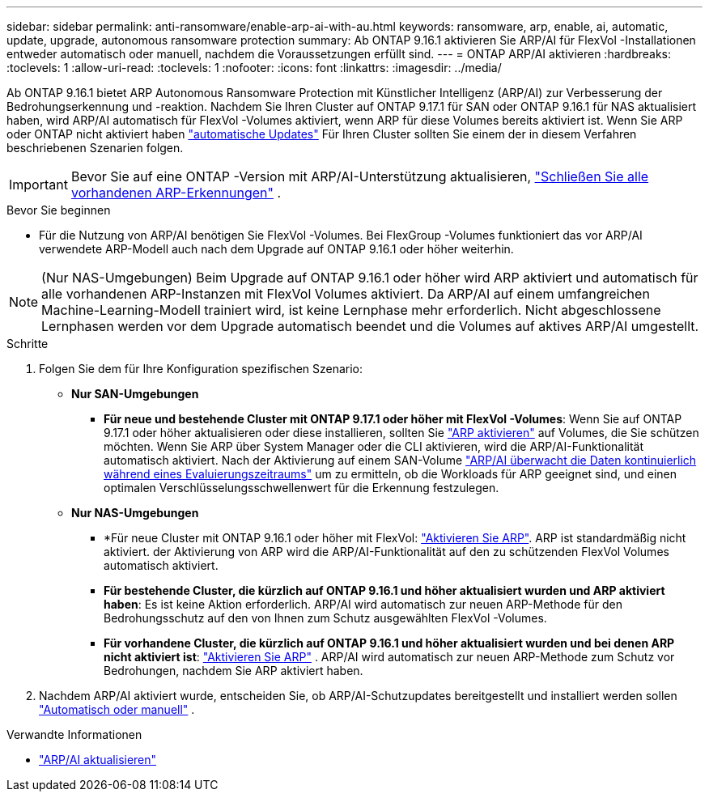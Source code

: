 ---
sidebar: sidebar 
permalink: anti-ransomware/enable-arp-ai-with-au.html 
keywords: ransomware, arp, enable, ai, automatic, update, upgrade, autonomous ransomware protection 
summary: Ab ONTAP 9.16.1 aktivieren Sie ARP/AI für FlexVol -Installationen entweder automatisch oder manuell, nachdem die Voraussetzungen erfüllt sind. 
---
= ONTAP ARP/AI aktivieren
:hardbreaks:
:toclevels: 1
:allow-uri-read: 
:toclevels: 1
:nofooter: 
:icons: font
:linkattrs: 
:imagesdir: ../media/


[role="lead"]
Ab ONTAP 9.16.1 bietet ARP Autonomous Ransomware Protection mit Künstlicher Intelligenz (ARP/AI) zur Verbesserung der Bedrohungserkennung und -reaktion. Nachdem Sie Ihren Cluster auf ONTAP 9.17.1 für SAN oder ONTAP 9.16.1 für NAS aktualisiert haben, wird ARP/AI automatisch für FlexVol -Volumes aktiviert, wenn ARP für diese Volumes bereits aktiviert ist. Wenn Sie ARP oder ONTAP nicht aktiviert haben link:../update/enable-automatic-updates-task.html["automatische Updates"] Für Ihren Cluster sollten Sie einem der in diesem Verfahren beschriebenen Szenarien folgen.


IMPORTANT: Bevor Sie auf eine ONTAP -Version mit ARP/AI-Unterstützung aktualisieren, link:../upgrade/arp-warning-clear.html["Schließen Sie alle vorhandenen ARP-Erkennungen"] .

.Bevor Sie beginnen
* Für die Nutzung von ARP/AI benötigen Sie FlexVol -Volumes. Bei FlexGroup -Volumes funktioniert das vor ARP/AI verwendete ARP-Modell auch nach dem Upgrade auf ONTAP 9.16.1 oder höher weiterhin.



NOTE: (Nur NAS-Umgebungen) Beim Upgrade auf ONTAP 9.16.1 oder höher wird ARP aktiviert und automatisch für alle vorhandenen ARP-Instanzen mit FlexVol Volumes aktiviert. Da ARP/AI auf einem umfangreichen Machine-Learning-Modell trainiert wird, ist keine Lernphase mehr erforderlich. Nicht abgeschlossene Lernphasen werden vor dem Upgrade automatisch beendet und die Volumes auf aktives ARP/AI umgestellt.

.Schritte
. Folgen Sie dem für Ihre Konfiguration spezifischen Szenario:
+
** *Nur SAN-Umgebungen*
+
*** *Für neue und bestehende Cluster mit ONTAP 9.17.1 oder höher mit FlexVol -Volumes*: Wenn Sie auf ONTAP 9.17.1 oder höher aktualisieren oder diese installieren, sollten Sie link:enable-task.html["ARP aktivieren"] auf Volumes, die Sie schützen möchten. Wenn Sie ARP über System Manager oder die CLI aktivieren, wird die ARP/AI-Funktionalität automatisch aktiviert. Nach der Aktivierung auf einem SAN-Volume link:respond-san-entropy-eval-period.html["ARP/AI überwacht die Daten kontinuierlich während eines Evaluierungszeitraums"] um zu ermitteln, ob die Workloads für ARP geeignet sind, und einen optimalen Verschlüsselungsschwellenwert für die Erkennung festzulegen.


** *Nur NAS-Umgebungen*
+
*** *Für neue Cluster mit ONTAP 9.16.1 oder höher mit FlexVol: link:enable-task.html["Aktivieren Sie ARP"]. ARP ist standardmäßig nicht aktiviert. der Aktivierung von ARP wird die ARP/AI-Funktionalität auf den zu schützenden FlexVol Volumes automatisch aktiviert.
*** *Für bestehende Cluster, die kürzlich auf ONTAP 9.16.1 und höher aktualisiert wurden und ARP aktiviert haben*: Es ist keine Aktion erforderlich. ARP/AI wird automatisch zur neuen ARP-Methode für den Bedrohungsschutz auf den von Ihnen zum Schutz ausgewählten FlexVol -Volumes.
*** *Für vorhandene Cluster, die kürzlich auf ONTAP 9.16.1 und höher aktualisiert wurden und bei denen ARP nicht aktiviert ist*: link:enable-task.html["Aktivieren Sie ARP"] . ARP/AI wird automatisch zur neuen ARP-Methode zum Schutz vor Bedrohungen, nachdem Sie ARP aktiviert haben.




. Nachdem ARP/AI aktiviert wurde, entscheiden Sie, ob ARP/AI-Schutzupdates bereitgestellt und installiert werden sollen link:arp-ai-automatic-updates.html["Automatisch oder manuell"] .


.Verwandte Informationen
* link:arp-ai-automatic-updates.html["ARP/AI aktualisieren"]

